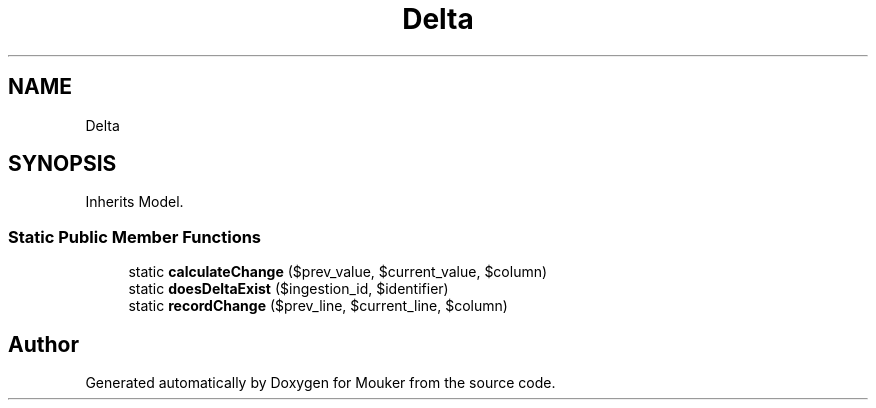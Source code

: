 .TH "Delta" 3 "Mouker" \" -*- nroff -*-
.ad l
.nh
.SH NAME
Delta
.SH SYNOPSIS
.br
.PP
.PP
Inherits Model\&.
.SS "Static Public Member Functions"

.in +1c
.ti -1c
.RI "static \fBcalculateChange\fP ($prev_value, $current_value, $column)"
.br
.ti -1c
.RI "static \fBdoesDeltaExist\fP ($ingestion_id, $identifier)"
.br
.ti -1c
.RI "static \fBrecordChange\fP ($prev_line, $current_line, $column)"
.br
.in -1c

.SH "Author"
.PP 
Generated automatically by Doxygen for Mouker from the source code\&.
